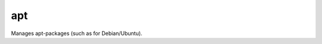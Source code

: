 .. _apt:

apt
``````````````````````````````

.. versionadded:: 0.0.2

Manages apt-packages (such as for Debian/Ubuntu). 

.. raw:: html

    <table>
    <tr>
    <th class="head">parameter</th>
    <th class="head">required</th>
    <th class="head">default</th>
    <th class="head">choices</th>
    <th class="head">comments</th>
    </tr>
        <tr>
    <td>purge</td>
    <td>no</td>
    <td>no</td>
    <td><ul><li>yes</li><li>no</li></ul></td>
    <td>Will force purging of configuration files if the module state is set to <code>absent</code>.</td>
    </tr>
        <tr>
    <td>state</td>
    <td>no</td>
    <td>present</td>
    <td><ul><li>installed</li><li>latest</li><li>remove</li><li>absent</li><li>present</li></ul></td>
    <td>Indicates the desired package state</td>
    </tr>
        <tr>
    <td>force</td>
    <td>no</td>
    <td>no</td>
    <td><ul><li>yes</li><li>no</li></ul></td>
    <td>If <code>yes</code>, force installs/removes.</td>
    </tr>
        <tr>
    <td>pkg</td>
    <td>yes</td>
    <td></td>
    <td><ul></ul></td>
    <td>A package name or package specifier with version, like <code>foo</code> or <code>foo=1.0</code></td>
    </tr>
        <tr>
    <td>update_cache</td>
    <td>no</td>
    <td>no</td>
    <td><ul><li>yes</li><li>no</li></ul></td>
    <td>Run the equivalent of <code>apt-get update</code> before the operation. Can be run as part of the package installation or as a seperate step</td>
    </tr>
        <tr>
    <td>default_release</td>
    <td>no</td>
    <td></td>
    <td><ul></ul></td>
    <td>Corresponds to the <code>-t</code> option for <em>apt</em> and sets pin priorities</td>
    </tr>
        <tr>
    <td>install_recommends</td>
    <td>no</td>
    <td>no</td>
    <td><ul><li>yes</li><li>no</li></ul></td>
    <td>Corresponds to the <code>--no-install-recommends</code> option for <em>apt</em>, default behavior works as apt's default behavior, <code>no</code> does not install recommended packages. Suggested packages are never installed.</td>
    </tr>
        </table>

.. raw:: html

    <p>Update repositories cache and install <code>foo</code> package</p>    <p><pre>
    apt pkg=foo update-cache=yes
    </pre></p>
    <p>Remove <code>foo</code> package</p>    <p><pre>
    apt pkg=foo state=removed
    </pre></p>
    <p>Install the the package <code>foo</code></p>    <p><pre>
    apt pkg=foo state=installed
    </pre></p>
    <p>Install the version '1.00' of package <code>foo</code></p>    <p><pre>
    apt pkg=foo=1.00 state=installed
    </pre></p>
    <p>Update the repository cache and update package <code>ngnix</code> to latest version using default release <code>squeeze-backport</code></p>    <p><pre>
    apt pkg=nginx state=latest default-release=squeeze-backports update-cache=yes
    </pre></p>
    <p>Install latest version of <code>openjdk-6-jdk</code> ignoring <code>install-recomands</code></p>    <p><pre>
    apt pkg=openjdk-6-jdk state=latest install-recommends=no
    </pre></p>
    <br/>

